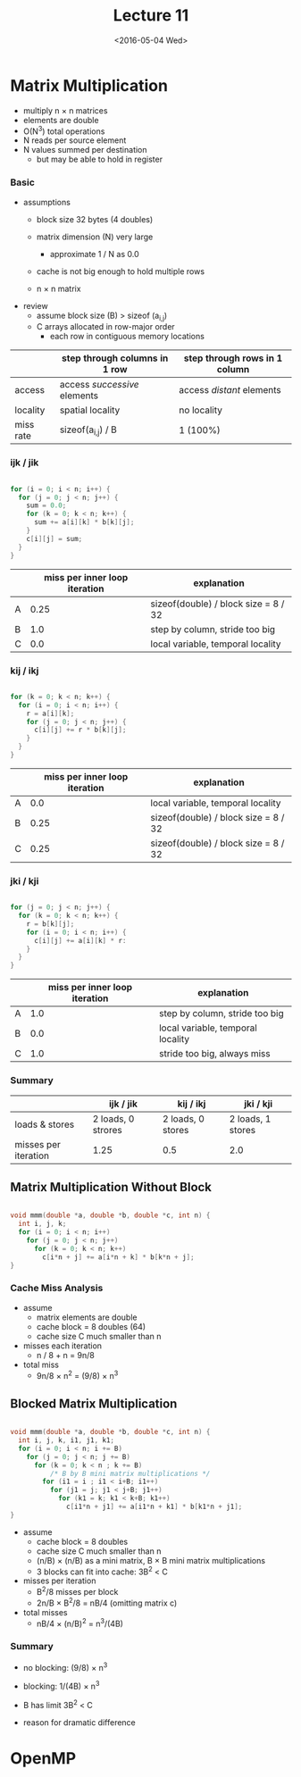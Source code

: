 #+TITLE: Lecture 11
#+DATE: <2016-05-04 Wed>
#+OPTIONS: author:nil


* Matrix Multiplication

 - multiply n \times n matrices
 - elements are double
 - O(N^3) total operations
 - N reads per source element
 - N values summed per destination
   - but may be able to hold in register

#+ATTR_HTML: :width 400px
[[./res/mat_mult.png]]

*** Basic

 - assumptions
   - block size 32 bytes (4 doubles)
   - matrix dimension (N) very large
     - approximate 1 / N as 0.0
   - cache is not big enough to hold multiple rows

   - n \times n matrix

 - review
   - assume block size (B) > sizeof (a_{i,j})
   - C arrays allocated in row-major order
     - each row in contiguous memory locations

|           | step through columns in 1 row | step through rows in 1 column |
|-----------+-------------------------------+-------------------------------|
| access    | access /successive/ elements  | access /distant/ elements     |
| locality  | spatial locality              | no locality                   |
| miss rate | sizeof(a_{i,j}) / B           | 1 (100%)                      |


*** ijk / jik

#+BEGIN_SRC C

  for (i = 0; i < n; i++) {
    for (j = 0; j < n; j++) {
      sum = 0.0;
      for (k = 0; k < n; k++) {
        sum += a[i][k] * b[k][j];
      }
      c[i][j] = sum;
    }
  }

#+END_SRC

#+ATTR_HTML: :width 300px
[[./res/mat_mult_ijk.png]]

|   | miss per inner loop iteration | explanation                          |
|---+-------------------------------+--------------------------------------|
| A |                          0.25 | sizeof(double) / block size = 8 / 32 |
| B |                           1.0 | step by column, stride too big       |
| C |                           0.0 | local variable, temporal locality    |


*** kij / ikj

#+BEGIN_SRC C

  for (k = 0; k < n; k++) {
    for (i = 0; i < n; i++) {
      r = a[i][k];
      for (j = 0; j < n; j++) {
        c[i][j] += r * b[k][j];
      }
    }
  }

#+END_SRC

#+ATTR_HTML: :width 300px
[[./res/mat_mult_kij.png]]

|   | miss per inner loop iteration | explanation                          |
|---+-------------------------------+--------------------------------------|
| A |                           0.0 | local variable, temporal locality    |
| B |                          0.25 | sizeof(double) / block size = 8 / 32 |
| C |                          0.25 | sizeof(double) / block size = 8 / 32 |

*** jki / kji

#+BEGIN_SRC C

  for (j = 0; j < n; j++) {
    for (k = 0; k < n; k++) {
      r = b[k][j];
      for (i = 0; i < n; i++) {
        c[i][j] += a[i][k] * r:
      }
    }
  }

#+END_SRC

#+ATTR_HTML: :width 300px
[[./res/mat_mult_jki.png]]

|   | miss per inner loop iteration | explanation                       |
|---+-------------------------------+-----------------------------------|
| A |                           1.0 | step by column, stride too big    |
| B |                           0.0 | local variable, temporal locality |
| C |                           1.0 | stride too big, always miss       |

*** Summary

|                      | ijk / jik          | kij / ikj         | jki / kji         |
|----------------------+--------------------+-------------------+-------------------|
| loads & stores       | 2 loads, 0 strores | 2 loads, 0 stores | 2 loads, 1 stores |
| misses per iteration | 1.25               | 0.5               | 2.0               |


** Matrix Multiplication Without Block

#+BEGIN_SRC C

  void mmm(double *a, double *b, double *c, int n) {
    int i, j, k;
    for (i = 0; i < n; i++)
      for (j = 0; j < n; j++)
        for (k = 0; k < n; k++)
          c[i*n + j] += a[i*n + k] * b[k*n + j];
  }

#+END_SRC

*** Cache Miss Analysis

 - assume
   - matrix elements are double
   - cache block = 8 doubles (64)
   - cache size C much smaller than n

 - misses each iteration
   - n / 8 + n = 9n/8
 - total miss
   - 9n/8 \times n^{2} = (9/8) \times n^{3}

#+ATTR_HTML: :width 500px
[[./res/mat_mult_no_block.png]]


** Blocked Matrix Multiplication

#+BEGIN_SRC C

  void mmm(double *a, double *b, double *c, int n) {
    int i, j, k, i1, j1, k1;
    for (i = 0; i < n; i += B)
      for (j = 0; j < n; j += B)
        for (k = 0; k < n ; k += B)
            /* B by B mini matrix multiplications */
          for (i1 = i ; i1 < i+B; i1++)
            for (j1 = j; j1 < j+B; j1++)
              for (k1 = k; k1 < k+B; k1++)
                c[i1*n + j1] += a[i1*n + k1] * b[k1*n + j1];
  }

#+END_SRC

 - assume
   - cache block = 8 doubles
   - cache size C much smaller than n
   - (n/B) \times (n/B) as a mini matrix, B \times B mini matrix multiplications
   - 3 blocks can fit into cache: 3B^{2} < C

 - misses per iteration
   - B^{2}/8 misses per block
   - 2n/B \times B^{2}/8 = nB/4  (omitting matrix c)

 - total misses
   - nB/4 \times (n/B)^{2} = n^{3}/(4B)

#+ATTR_HTML: :width 500px
[[./res/mat_mult_block.png]]


*** Summary

 - no blocking: (9/8) \times n^{3}
 - blocking: 1/(4B) \times n^{3}

 - B has limit 3B^{2} < C

 - reason for dramatic difference


* OpenMP
